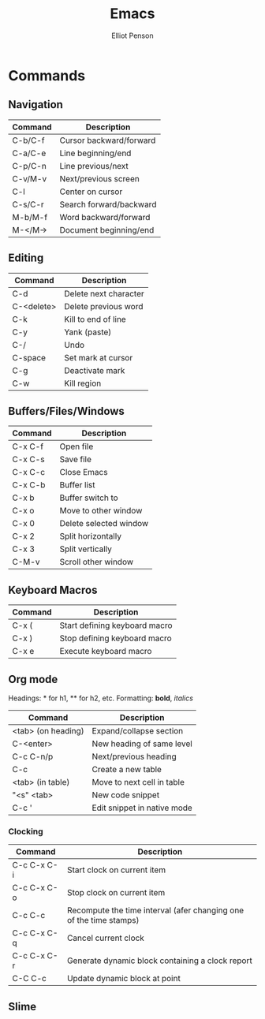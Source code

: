 #+TITLE: Emacs
#+AUTHOR: Elliot Penson

* Commands

** Navigation

| Command | Description             |
|---------+-------------------------|
| C-b/C-f | Cursor backward/forward |
| C-a/C-e | Line beginning/end      |
| C-p/C-n | Line previous/next      |
| C-v/M-v | Next/previous screen    |
| C-l     | Center on cursor        |
| C-s/C-r | Search forward/backward |
| M-b/M-f | Word backward/forward   |
| M-</M-> | Document beginning/end  |

** Editing

| Command    | Description           |
|------------+-----------------------|
| C-d        | Delete next character |
| C-<delete> | Delete previous word  |
| C-k        | Kill to end of line   |
| C-y        | Yank (paste)          |
| C-/        | Undo                  |
| C-space    | Set mark at cursor    |
| C-g        | Deactivate mark       |
| C-w        | Kill region           |

** Buffers/Files/Windows

| Command | Description            |
|---------+------------------------|
| C-x C-f | Open file              |
| C-x C-s | Save file              |
| C-x C-c | Close Emacs            |
| C-x C-b | Buffer list            |
| C-x b   | Buffer switch to       |
| C-x o   | Move to other window   |
| C-x 0   | Delete selected window |
| C-x 2   | Split horizontally     |
| C-x 3   | Split vertically       |
| C-M-v   | Scroll other window    |

** Keyboard Macros

| Command | Description                   |
|---------+-------------------------------|
| C-x (   | Start defining keyboard macro |
| C-x )   | Stop defining keyboard macro  |
| C-x e   | Execute keyboard macro        |

** Org mode

Headings: * for h1, ** for h2, etc.
Formatting: *bold*, /italics/

| Command            | Description                 |
|--------------------+-----------------------------|
| <tab> (on heading) | Expand/collapse section     |
| C-<enter>          | New heading of same level   |
| C-c C-n/p          | Next/previous heading       |
| C-c                | Create a new table          |
| <tab> (in table)   | Move to next cell in table  |
| "<s" <tab>         | New code snippet            |
| C-c '              | Edit snippet in native mode |

*** Clocking

| Command     | Description                                                        |
|-------------+--------------------------------------------------------------------|
| C-c C-x C-i | Start clock on current item                                        |
| C-c C-x C-o | Stop clock on current item                                         |
| C-c C-c     | Recompute the time interval (afer changing one of the time stamps) |
| C-c C-x C-q | Cancel current clock                                               |
| C-c C-x C-r | Generate dynamic block containing a clock report                   |
| C-C C-c     | Update dynamic block at point                                      |

** Slime
